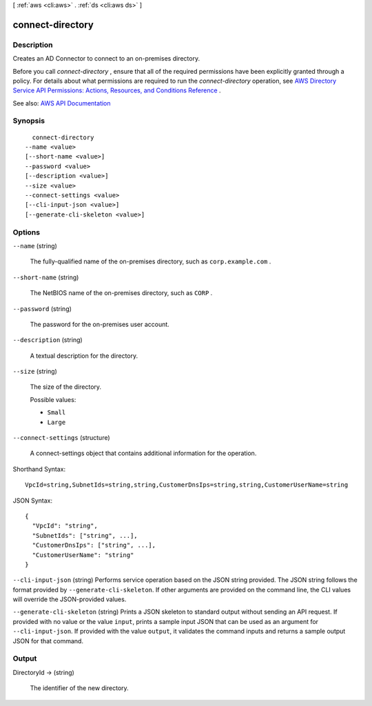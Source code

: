 [ :ref:`aws <cli:aws>` . :ref:`ds <cli:aws ds>` ]

.. _cli:aws ds connect-directory:


*****************
connect-directory
*****************



===========
Description
===========



Creates an AD Connector to connect to an on-premises directory.

 

Before you call *connect-directory* , ensure that all of the required permissions have been explicitly granted through a policy. For details about what permissions are required to run the *connect-directory* operation, see `AWS Directory Service API Permissions\: Actions, Resources, and Conditions Reference <http://docs.aws.amazon.com/directoryservice/latest/admin-guide/UsingWithDS_IAM_ResourcePermissions.html>`_ .



See also: `AWS API Documentation <https://docs.aws.amazon.com/goto/WebAPI/ds-2015-04-16/ConnectDirectory>`_


========
Synopsis
========

::

    connect-directory
  --name <value>
  [--short-name <value>]
  --password <value>
  [--description <value>]
  --size <value>
  --connect-settings <value>
  [--cli-input-json <value>]
  [--generate-cli-skeleton <value>]




=======
Options
=======

``--name`` (string)


  The fully-qualified name of the on-premises directory, such as ``corp.example.com`` .

  

``--short-name`` (string)


  The NetBIOS name of the on-premises directory, such as ``CORP`` .

  

``--password`` (string)


  The password for the on-premises user account.

  

``--description`` (string)


  A textual description for the directory.

  

``--size`` (string)


  The size of the directory.

  

  Possible values:

  
  *   ``Small``

  
  *   ``Large``

  

  

``--connect-settings`` (structure)


  A  connect-settings object that contains additional information for the operation.

  



Shorthand Syntax::

    VpcId=string,SubnetIds=string,string,CustomerDnsIps=string,string,CustomerUserName=string




JSON Syntax::

  {
    "VpcId": "string",
    "SubnetIds": ["string", ...],
    "CustomerDnsIps": ["string", ...],
    "CustomerUserName": "string"
  }



``--cli-input-json`` (string)
Performs service operation based on the JSON string provided. The JSON string follows the format provided by ``--generate-cli-skeleton``. If other arguments are provided on the command line, the CLI values will override the JSON-provided values.

``--generate-cli-skeleton`` (string)
Prints a JSON skeleton to standard output without sending an API request. If provided with no value or the value ``input``, prints a sample input JSON that can be used as an argument for ``--cli-input-json``. If provided with the value ``output``, it validates the command inputs and returns a sample output JSON for that command.



======
Output
======

DirectoryId -> (string)

  

  The identifier of the new directory.

  

  

